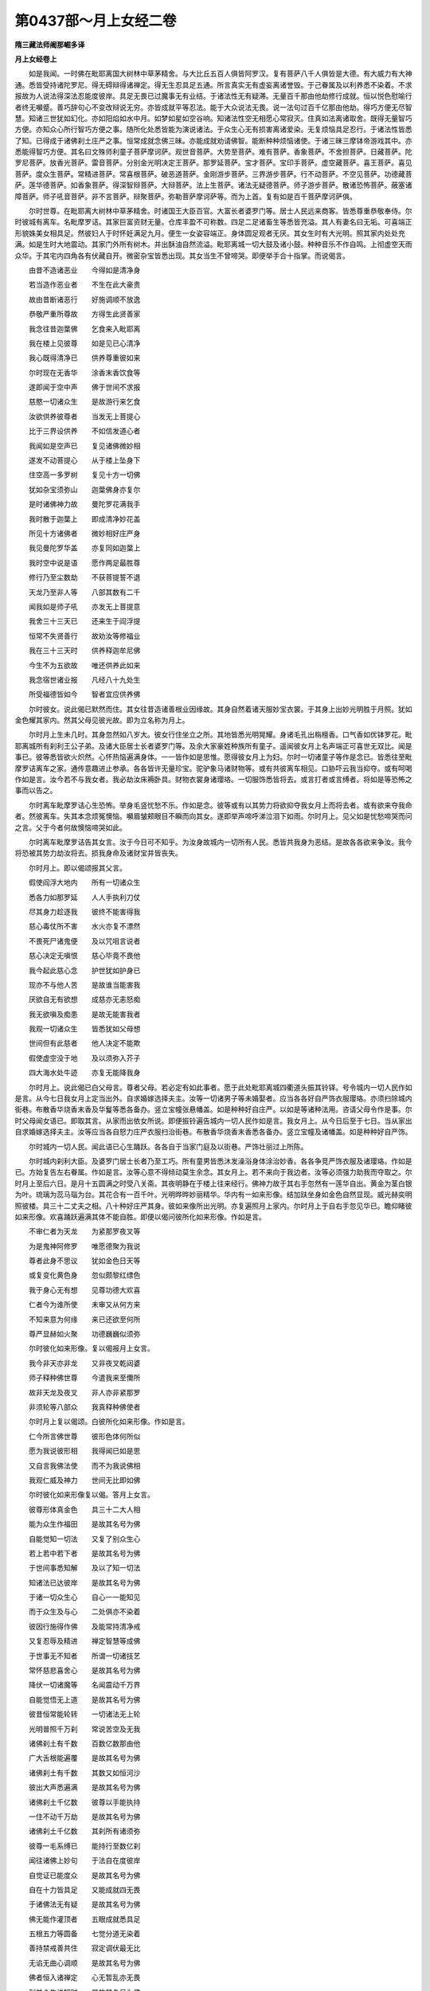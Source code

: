 第0437部～月上女经二卷
==========================

**隋三藏法师阇那崛多译**

**月上女经卷上**


　　如是我闻。一时佛在毗耶离国大树林中草茅精舍。与大比丘五百人俱皆阿罗汉。复有菩萨八千人俱皆是大德。有大威力有大神通。悉皆受持诸陀罗尼。得无碍辩得诸禅定。得无生忍具足五通。所言真实无有虚妄离诸誉毁。于己眷属及以利养悉不染着。不求报故为人说法得深法忍能度彼岸。具足无畏已过魔事无有业结。于诸法性无有疑滞。无量百千那由他劫修行成就。恒以悦色慰喻行者终无嚬蹙。善巧辞句心不变改辩说无穷。亦皆成就平等忍法。能于大众说法无畏。说一法句过百千亿那由他劫。得巧方便无尽智慧。知诸三世犹如幻化。亦如阳焰如水中月。如梦如星如空谷响。知诸法性空无相愿心常寂灭。住真如法离诸取舍。既得无量智巧方便。亦知众心所行智巧方便之事。随所化处悉皆能为演说诸法。于众生心无有损害离诸爱染。无复烦恼具足忍行。于诸法性皆悉了知。已得成于诸佛刹土庄严之事。恒常成就念佛三昧。亦能成就劝请佛智。能断种种烦恼诸使。于诸三昧三摩钵帝游戏其中。亦悉能得智巧方便。其名曰文殊师利童子菩萨摩诃萨。观世音菩萨。大势至菩萨。难有菩萨。香象菩萨。不舍担菩萨。日藏菩萨。陀罗尼菩萨。放香光菩萨。雷音菩萨。分别金光明决定王菩萨。那罗延菩萨。宝才菩萨。宝印手菩萨。虚空藏菩萨。喜王菩萨。喜见菩萨。度众生菩萨。常精进菩萨。常喜根菩萨。破恶道菩萨。金刚游步菩萨。三界游步菩萨。行不动菩萨。不空见菩萨。功德藏菩萨。莲华德菩萨。如香象菩萨。得深智辩菩萨。大辩菩萨。法上生菩萨。诸法无疑德菩萨。师子游步菩萨。散诸恐怖菩萨。蔽塞诸障菩萨。师子吼音菩萨。非不言菩萨。辩聚菩萨。弥勒菩萨摩诃萨等。而为上首。复有如是百千菩萨摩诃萨俱。

　　尔时世尊。在毗耶离大树林中草茅精舍。时诸国王大臣百官。大富长者婆罗门等。居士人民远来商客。皆悉尊重恭敬奉侍。尔时彼城有离车。名毗摩罗诘。其家巨富资财无量。仓库丰盈不可称数。四足二足诸畜生等悉皆充溢。其人有妻名曰无垢。可喜端正形貌姝美女相具足。然彼妇人于时怀妊满足九月。便生一女姿容端正。身体圆足观者无厌。其女生时有大光明。照其家内处处充满。如是生时大地震动。其家门外所有树木。并出酥油自然流溢。毗耶离城一切大鼓及诸小鼓。种种音乐不作自鸣。上彻虚空天雨众华。于其宅内四角各有伏藏自开。微密杂宝皆悉出现。其女当生不曾啼哭。即便举手合十指掌。而说偈言。

　　由昔不造诸恶业　　今得如是清净身

　　若当造作恶业者　　不生在此大豪贵

　　故由昔断诸恶行　　好施调顺不放逸

　　恭敬严重所尊故　　方得生此贤善家

　　我念往昔迦葉佛　　乞食来入毗耶离

　　我在楼上见彼尊　　如是见已心清净

　　我心既得清净已　　供养尊重彼如来

　　尔时现在无香华　　涂香末香饮食等

　　遂即闻于空中声　　佛于世间不求报

　　慈愍一切诸众生　　是故游行来乞食

　　汝欲供养彼尊者　　当发无上菩提心

　　比于三界设供养　　不如信发道心者

　　我闻如是空声已　　复见诸佛微妙相

　　遂发不动菩提心　　从于楼上坠身下

　　住空高一多罗树　　复见十方一切佛

　　犹如杂宝须弥山　　迦葉佛身亦复尔

　　是时诸佛神力故　　曼陀罗花满我手

　　我时散于迦葉上　　即成清净妙花盖

　　所见十方诸佛者　　微妙相好庄严身

　　我见曼陀罗华盖　　亦复同如迦葉上

　　我时空中说是语　　愿作两足最胜尊

　　修行乃至尘数劫　　不获菩提誓不退

　　天龙乃至非人等　　八部其数有二千

　　闻我如是师子吼　　亦发无上菩提意

　　我舍三十三天已　　还来生于阎浮提

　　恒常不失贤善行　　故劝汝等修福业

　　我在三十三天时　　供养释迦牟尼佛

　　今生不为五欲故　　唯还供养此如来

　　我念宿世诸业报　　凡经八十九处生

　　所受福德皆如今　　智者宜应供养佛

　　尔时彼女。说此偈已默然而住。其女往昔造诸善根业因缘故。其身自然着诸天服妙宝衣裳。于其身上出妙光明胜于月照。犹如金色耀其家内。然其父母见彼光故。即为立名称为月上。

　　尔时月上生未几时。其身忽然如八岁大。彼女行住坐立之所。其地皆悉光明晃耀。身诸毛孔出栴檀香。口气香如优钵罗花。毗耶离城所有刹利王公子弟。及诸大臣居士长者婆罗门等。及余大家豪姓种族所有童子。遥闻彼女月上名声端正可喜世无双比。闻是事已。彼等悉皆欲火炽然。心怀热恼遍满身体。一一皆作如是思惟。愿得彼女月上为妇。尔时一切诸童子等作是念已。皆悉往至毗摩罗诘离车之家。通传意趣进止参承。各各皆许无量珍宝。驼驴象马诸财物等。或有共彼离车相见。口胁吓云我当抑夺。或有呵喝作如是言。汝今若不与我女者。我必劫汝床褥卧具。财物衣裳身诸璎珞。一切服饰悉皆将去。或言打者或言缚者。将如是等恐怖之事而以告之。

　　尔时离车毗摩罗诘心生恐怖。举身毛竖忧愁不乐。作如是念。彼等或有以其势力将欲抑夺我女月上而将去者。或有欲来夺我命者。然彼离车。失其本念烦冤懊恼。嚬眉皱颊眼目不瞬而向其女。遂即举声啼呼涕泣泪下如雨。尔时月上。见父如是忧愁啼哭而问之言。父于今者何故懊恼啼哭如此。

　　尔时离车毗摩罗诘告其女言。汝于今日可不知乎。为汝身故城内一切所有人民。悉皆共我身为恶结。是故各各欲来争汝。我今将恐被其势力劫汝将去。损我身命及诸财宝并皆丧失。

　　尔时月上。即以偈颂报其父言。

　　假使阎浮大地内　　所有一切诸众生

　　悉各力如那罗延　　人人手执利刀仗

　　尽其身力趁逐我　　彼终不能害得我

　　慈心毒仗所不害　　水火亦复不漂然

　　不畏死尸诸鬼便　　及以咒咀言说者

　　慈心决定无嗔恨　　慈心毕竟不畏他

　　我今起此慈心念　　护世犹如护身已

　　现亦不与他人苦　　是故谁当能害我

　　厌欲自无有欲想　　成慈亦无恚怒痴

　　我无欲嗔及痴患　　是故无能害我者

　　我观一切诸众生　　皆悉犹如父母想

　　世间但有此慈者　　他人决定不能欺

　　假使虚空没于地　　及以须弥入芥子

　　四大海水处牛迹　　亦复无能降我身

　　尔时月上。说此偈已白父母言。尊者父母。若必定有如此事者。愿于此处毗耶离城四衢道头振其铃铎。号令城内一切人民作如是言。从今七日我女月上定当出外。自求婚嫁选择夫主。汝等一切诸男子等未婚娶者。应当各各好自严饰衣服璎珞。亦须扫除城内街巷。布散香华烧香末香及华鬘等悉各备办。竖立宝幢张悬幡盖。如是种种好自庄严。以如是等诸种法用。咨请父母令作是事。尔时父母闻女语已。即取其言。从家而出依女所说。即便振铃遍告城内一切人民作如是言。我女月上。从今日后至于七日。当从家出自求婚嫁选择夫主。汝等应当各自怒力庄严衣服扫治街巷。布散香华烧香末香悉各备办。竖立宝幢及诸幡盖。如是种种好自严饰。

　　尔时城内一切人民。闻此语已心生踊跃。各各自于当家门庭及以街巷。严饰壮丽过上所陈。

　　尔时城内刹利大臣。及婆罗门居士长者乃至工巧。所有童男皆悉沐发澡浴身体涂治妙香。各各争竞严饰衣服及诸璎珞。作如是已。方始复告左右眷属。作如是言。汝等心意不得倾动莫生余念。其女月上。若不来向于我边者。汝等必须强力助我而夺取之。尔时月上至后六日。是月十五圆满之时受八关斋。其夜明静在于楼上往来经行。佛神力故于其右手忽然有一莲华自出。黄金为茎白银为叶。琉璃为蕊马瑙为台。其花合有一百千叶。光明晔晔妙丽精华。华内有一如来形像。结加趺坐身如金色自然显现。威光赫奕明照彼楼。具三十二丈夫之相。八十种好庄严其身。彼如来像所出光明。亦复遍照月上家内。尔时月上于自右手忽见华已。瞻仰睹彼如来形像。欢喜踊跃遍满其体不能自胜。即便以偈问彼所化如来形像。作如是言。

　　不审仁者为天龙　　为紧那罗夜叉等

　　为是鬼神阿修罗　　唯愿德聚为我说

　　尊者此身不思议　　犹如金色日天等

　　或复变化黄色身　　忽似颇黎红缥色

　　我于身心无有想　　见尊功德大欢喜

　　仁者今为谁所使　　未审又从何方来

　　不知来意为何缘　　来已还欲至何所

　　尊严显赫如火聚　　功德巍巍似须弥

　　尔时彼化如来形像。复以偈报月上女言。

　　我今非天亦非龙　　又非夜叉乾闼婆

　　师子释种佛世尊　　今遣我来至儞所

　　故非天龙及夜叉　　非人亦非紧那罗

　　非须轮等八部众　　我真释种佛使者

　　尔时月上复以偈颂。白彼所化如来形像。作如是言。

　　仁今所言佛世尊　　彼形色体何所似

　　愿为我说彼形相　　我得闻已如是思

　　又自言我佛法使　　而不为我说佛相

　　我观仁威及神力　　世间无比即如佛

　　尔时彼化如来形像复以偈。答月上女言。

　　彼尊形体真金色　　具三十二大人相

　　能为众生作福田　　是故其名号为佛

　　自能觉知一切法　　又复了别众生心

　　若上若中若下者　　是故其名号为佛

　　于世间事悉知解　　及以了知一切法

　　知诸法已达彼岸　　是故其名号为佛

　　于诸一切众生心　　自心一一能知见

　　而于众生及与心　　二处俱亦不染着

　　彼因行施得作佛　　及能常持清净戒

　　又复忍辱及精进　　禅定智慧等成佛

　　于世事无不知者　　所谓一切诸技艺

　　常怀慈悲喜舍心　　是故其名号为佛

　　降伏一切诸魔等　　名闻震动千万界

　　自能觉悟无上道　　是故其名号为佛

　　彼昔恒常能轮转　　一切诸法无上轮

　　光明普照千万刹　　常说苦空及无我

　　诸佛刹土有千数　　百数亿数那由他

　　广大舌根能遍覆　　是故其名号为佛

　　诸佛刹土有千数　　其数又如恒河沙

　　彼出大声悉遍满　　是故其名号为佛

　　诸佛刹土千亿数　　彼尊以手能执持

　　一住不动千万劫　　是故其名号为佛

　　诸佛刹土千亿数　　其刹所有诸须弥

　　彼尊一毛系缚已　　能持行至数亿刹

　　闻往诸佛上妙句　　于法自在度彼岸

　　自觉证已能度众　　是故其名号为佛

　　自在十力皆具足　　又能成就四无畏

　　于诸佛法无有疑　　是故其名号为佛

　　佛无能作灌顶者　　五眼成就悉具足

　　五根五力等圆备　　七觉分道无染着

　　善持禁戒善共住　　寂定调伏最无比

　　无谄无曲心调顺　　是故其名号为佛

　　佛者恒入诸禅定　　心无暂乱亦无畏

　　利益众生说知时　　是故其名号为佛

　　一切功德悉具足　　为诸众生等供养

　　具一切智见诸法　　是故其名号为佛

　　我若经由一劫说　　或经百数千万劫

　　何故其名号佛者　　说不可尽故名佛

　　尔时月上。闻此偈已欢喜踊跃遍满其体不能自胜。心生渴仰欲见如来。复以偈颂白彼化像。作如是言。

　　尊者如是说功德　　我今欲见可得不

　　智者若闻如此法　　决应不乐在家住

　　我今若不见佛者　　必定不饮不食啖

　　亦复不乐着睡眠　　及以不坐本床铺

　　我见尊者已欢喜　　复闻彼德获净意

　　若对见彼佛体相　　当更发大欢喜心

　　佛大丈夫世难闻　　经由劫数百千亿

　　我已闻斯漏尽名　　彼尊今在何方所

　　所化如来即报言　　法王今在大林内

　　其有徒众数百千　　清净离垢悉勇猛

　　一一能负三千界　　手擎经劫不疲劳

　　得定智慧辞无碍　　具获多闻如大海

　　神通能至数亿刹　　一顷遍礼彼诸佛

　　供养千万诸佛已　　于一时顷还复来

　　无有我想及佛想　　无有刹想及法想

　　一切诸想悉无染　　于诸众生作利益

　　汝若欲见彼世尊　　及大菩萨声闻众

　　听于微妙诸佛法　　速往彼大导师边

　　尔时月上。执彼莲华及以化佛。从楼阁上下来。往至父母之边。到已说偈白其父母。作如是言。

　　父母观我所执华　　微妙茎秆金刚色

　　又观无上华中者　　诸相庄严如山王

　　如是微妙最胜尊　　何人当可不供养

　　我今见于遍家内　　金色光曜母应知

　　其身不可遍度量　　须臾变成种种色

　　赤白黄紫及颇黎　　我等今须设供养

　　大圣瞿昙在大林　　速执华香及末香

　　父母同往设供养　　应获无量诸功德

　　父母闻已唱善哉　　月上此言大利益

　　遂办种种诸香等　　宝幢幡盖及花鬘

　　月上父母及亲眷　　悉着微妙上衣服

　　无价珍宝及音声　　种种庄严悉充备

　　既严备已从家出　　欲往大林世尊边

　　尔时月上所期之日。六日已过至第七日。时有无量千数大众。集会俱来看彼月上。于时众内或有诸人以欲恼心而来会者。或有因看毗耶离城。观其城上所有庄严。却敌楼橹雀堕寮窗勾栏藻棁诸雕饰事。而来会者。时有无量男夫妇女。因涉彼城而看月上。尔时月上仍执彼华。其女父母及其眷属。赍诸花鬘涂香末香种种烧香上妙衣服。宝幢幡盖种种音声。左右侍从周匝围绕。从家而出在于街巷。

　　尔时月上诸眷属等出至街巷。如是行时无量无边千数人众。见彼月上在于街巷进止行时。即诣其所而口悉各唱如是言。此是我妻此是我妻。尔时毗耶离大城之内。或有诸人一时走来。出声大叫向月上女。是时彼女见其大众速疾来故。遂即飞腾在于虚空高一多罗。仍执彼华在空而住。以偈白彼诸大众言。

　　汝等观我此妙身　　犹如真金带火色

　　非因昔发欲心故　　能得如是微妙身

　　弃舍淫欲如火坑　　及诸世事不染着

　　能行苦行调六根　　及行清净诸梵行

　　见他妻妾不贪欲　　皆生姊妹及母想

　　如是当生可喜身　　众人乐见无厌足

　　我身毛孔出妙香　　汝岂不闻满此城

　　此非欲心所熏得　　皆由布施调伏果

　　我今本无淫欲心　　汝于无欲莫生欲

　　今此尊像证明我　　如我实语无有虚

　　汝等昔或作我父　　我或于汝昔为母

　　互作父母及兄弟　　云何于此生欲心

　　我或往昔杀汝等　　汝等或复杀我来

　　各作怨仇互相杀　　云何于此生欲想

　　非因有欲得端正　　有欲定当生不善

　　有欲心者无解脱　　是故今须舍欲心

　　若堕地狱及饿鬼　　及以畜生种类中

　　鸠槃夜叉阿修罗　　卑舍遮等皆因欲

　　眼瞎无舌跛与聋　　身体形容悉丑陋

　　一切种种诸过恶　　皆由往业多欲心

　　若于来世作轮王　　帝释三十三天主

　　大梵自在诸天等　　皆由广行净梵行

　　生盲喑哑失本性　　猪狗马驴及骆驼

　　象牛虎蝇蚊虻等　　皆由多欲获此报

　　生大地主喜乐家　　豪富长者及居士

　　如此皆因行梵行　　现得欢喜常受乐

　　负重煮炙烟熏鼻　　枷锁杻械挝辱身

　　斩截刖劓及挑眼　　为人仆使皆因欲

　　欲作缘觉及罗汉　　众相庄严诸佛身

　　自觉觉他广利益　　皆由舍离有欲想

　　行欲非唯一种患　　多诸过恶无利益

　　速望解脱诸欲者　　共我往诣如来边

　　更无归依能拔罪　　唯有诸佛天人尊

　　汝等速往彼尊边　　无量劫数佛难睹

　　尔时月上说此偈句语诸人已。是时大地皆悉震动。于虚空内而有无量诸天子等。扬声大叫舞弄身衣。咏歌啸调无量无数。雨诸天华百数千数。作诸音乐不可具宣。

　　尔时大众见闻是已。遂生厌离诸欲等想。生希有想未曾有想。当于尔时。举身毛竖更无欲恼。无嗔无恚无贪无痴。无怒无妒无嫉无诤。无复烦恼无有诸使。皆以欢悦润泽其身。各各互生父母兄弟姊妹诸亲尊长等想。既舍一切诸烦恼讫。各各头面礼月上女。

　　尔时大众所执香华末香涂香。华鬘衣服诸璎珞等。悉将散掷向于月上。既散掷已。佛神力故。其物在彼化如来上成一伞盖。广半由旬。

　　尔时月上还从空下去地四指。足步虚空经行来往。须臾即出毗耶离城。欲向释迦如来之所。尔时月上安足之处地皆震动。而彼大众其数八万四千人俱。随从月上次第而去。

　　尔时长老舍利弗共五百比丘。于晨朝时整衣持钵。为乞食故便来向于毗耶离城。时彼声闻诸徒众等。遥见月上与其大众前后围绕相向而来。时舍利弗。遂白长老摩诃迦葉。作如是言。长老迦葉。彼所来者是月上女欲向佛边。我等且可逆问彼女。随意义趣验试其女得忍已不。

　　尔时长老舍利弗等五百比丘。前行既至月上女边。到已告言。汝于今者欲何所去。其月上女即报长老舍利弗言。尊舍利弗。今既问我作如是言。汝今欲向何所去者。我今亦如舍利弗去如是去耳。

　　尔时舍利弗复报月上作如是言。我今欲入毗耶离城。汝于今者乃从彼出。云何报言。我今亦如舍利弗去作如是去。

　　尔时月上复报长老舍利弗言。然舍利弗举足下足凡依何处。舍利弗言。我今举足及以下足并依虚空。其女复报舍利弗言。我亦如是举足安足悉依虚空。而虚空界不作分别。是故我言。亦如尊者舍利弗去如是去耳。尊舍利弗此事且然。今舍利弗行何行也。舍利弗言。我向涅槃如是行也。其女复白舍利弗言。尊舍利弗。一切诸法岂不向于涅槃行也。我于今者亦向彼行。

　　尔时长老舍利弗复问月上作如是言。若一切法向涅槃者。汝今云何而不灭度。其女报言。尊舍利弗。若向涅槃即不灭度。何以故。其涅槃行不生灭故。涅槃行者不可得见。体无分别无可灭者。以是义故。行涅槃者即是涅槃。尔时舍利弗复问月上作如是言。汝于今者行何乘也。为行声闻乘为行辟支佛乘。为行大乘。尔时月上报舍利弗作如是言。尊舍利弗。今既问我行何乘者。我今还问尊舍利弗。唯愿如是随意答我。如舍利弗所证法者。为行声闻乘。为行辟支佛乘。为行大乘。

　　尔时舍利弗复报彼女作如是言。非也月上。所以者何。然彼法者。无可分别亦无言说。非别非一亦非众多。

　　尔时月上报彼尊者舍利弗言。是故不应分别诸法。一相异相无别异相。于诸相中无有可住。故涅槃者实无可灭。

　　尔时长老舍利弗复告月上作如是言。希有希有。汝今乃能如此辩才无有滞碍。是故汝昔曾更奉侍几许佛来。尔时月上报舍利弗作如是言。尊舍利弗。今问于我汝昔曾更奉侍几许诸佛来者。犹如实际与法界也。

　　时舍利弗复问女言。所言实际及与法界有几许也。女复答言。如无明有及以爱等无有异也。

　　时舍利弗复问女言。无明有爱复有几许。其女报言。如众生界无有异也。时舍利弗复问女言。众生界者复有几许。其女报言。如彼过去未来现在诸佛境界。舍利弗言。若如此者汝说何事是何解释。其女报言。依尊者问我还依答。

　　时舍利弗复问女言。我问何义。其女答言。问文字也。舍利弗言。彼文字灭无有足迹。其女答言。尊舍利弗。如是灭相一切法中。如有问者如有答者。二俱灭相不可得也。

**月上女经卷下**


　　尔时长老舍利弗复问月上作如是言。汝于今者在菩萨地有是忍相。汝当不久得成阿耨多罗三藐三菩提。尔时月上作如是言。尊舍利弗。夫菩提者无有言说。但以假名文字说耳。所言成者亦假名说。若久若近俱是名字。尊者。云何作如是言。汝当不久得成阿耨多罗三藐三菩提也。尊舍利弗。夫阿耨多罗三藐三菩提者。彼无生处亦不可说。无有体性其间亦复无可成者。何以故。菩提之体无有二相。是故菩提无二离一。

　　尔时舍利弗告月上女作如是言。汝今但当先向佛所。我等须臾为听法故。不久当还向于彼处而来听法。

　　尔时月上复白长老舍利弗言。尊舍利弗。如来不为听法者说。亦复不为乐法者说。舍利弗言。如来若尔为谁说法。彼女答言。尊舍利弗。若有所闻不生着想无欣乐相。如来乃为如是说法。

　　尔时舍利弗复语月上作如是言。若有众生诣佛听法。为闻法故。如来尔时岂不为彼而说法也。

　　尔时月上复答彼言。若有众生作如是想。此是如来为我说法。如是众生住于我想。若有真洞入法性者则无是念。终不云佛为我等故说如是法。尔时尊者摩诃迦葉告于长老舍利弗言。尊舍利弗。此女今既诣向佛边。今日必当有大法义。我等亦可回还而去。今日宁可不食为善。莫使我等身在于外而不得闻如是法义。是故彼等诸声闻众遂即回还。随逐月上向于佛所。

　　尔时月上。渐行至彼大林之内草茅精舍。诣于佛所顶礼佛足右绕三匝。所持香华末香涂香。衣服资财宝幢幡盖。所奉佛者以散佛上。散已复散。彼时大众所持香华华鬘涂香及以末香。亦散佛上。散已复散。所散诸华于佛顶上成一华盖。纵广遍覆满十由旬。

　　尔时童子文殊师利告月上女作如是言。汝于往昔从何舍身而来生此。当舍此身复生何处。其女答言。文殊师利于意云何。我今所执如来形像坐莲华者。从何舍身而来生此。今舍此身当生何处。文殊师利复言月上。此是化耳。夫言化者无处舍身后亦无生。其女报言。如是如是。文殊师利。一切诸法本体是化。我于彼法不见舍时不见生时。

　　尔时不空见菩萨告月上女作如是言。如是月上。既不可以女身成佛。汝今何故不转女身。其女答言。善男子。夫空体者无回无转。一切诸法亦复如是。云何令我而转女身。尔时持地菩萨复告月上作如是言。汝颇曾见如来已不。其女答言。善男子。我见如来如我手中所执化佛。如是如来等无有异。尔时辩聚菩萨复告月上作如是言。汝今能辩法义已不。时女答言。善男子。法界之体不可言说。亦不可以文字算数之所摄受。

　　尔时无碍辩菩萨复告月上作如是言。汝于过去诸如来所。闻何等法。其女答言。善男子。今可仰观如上虚空。如来说法与此虚空等无有异。其所听者亦复如是。善男子。而彼法相等如虚空无异无别。

　　尔时虚空藏菩萨告彼女言。汝于往昔所施诸佛。云何奉施云何回向。其女报言。善男子。如我于此所化佛像施彼佛僧。所获功德其事云何。时虚空藏菩萨报月上言。此佛是化。若于彼施无功德相。其女答言。善男子。我亦如是往于昔日诸如来前。所行布施及以回向。亦作是相亦作如是回向。尔时不损他心菩萨。复作是言。汝今云何能于一切诸众生等。得以慈心而普遍也其女答言。善男子。如彼众生等无有异。菩萨复言。彼诸众生其事云何。女复答言。众生之事。非是过去亦非未来亦非现在。而彼慈心亦复如是。非是过去非是未来非是现在之所摄也。亦复不可以言说也。善男子。而彼慈心其事如是。

　　尔时喜王菩萨复问彼女作如是言。汝于今者得法眼不。其女答言。善男子。我今肉眼犹尚不得况得法眼。

　　尔时坚意菩萨复告彼女作如是言。汝行菩提经今几时。其女答言。善男子。如彼阳焰经今几时。我发菩提亦复如是。

　　尔时弥勒菩萨告彼女言。汝于何时当得成就阿耨多罗三藐三菩提。其女答言。亦如弥勒菩萨。何时得超凡夫行地。

　　尔时长老舍利弗复白佛言。世尊。希有此女如是辩才。云何乃能与如是等铠甲大龙共相问答。卓立不坐复不屈身礼诸菩萨。

　　尔时月上白舍利弗作如是言。尊舍利弗。譬如小火体能烧故。所有诸物悉皆能烧。如是如是。尊舍利弗。诸菩萨等与于诸佛亦无有异。于诸行中欲烧一切诸烦恼时。所有烦恼或自或他莫不能烧。

　　尔时舍利弗复问女言汝当成就阿耨多罗三藐三菩提时。而彼佛刹当如之何。其女答言。尊舍利弗。我于当来佛刹之中。无有如是小行小智名字狭劣。犹如今日舍利弗者。我必当取如是佛刹。

　　尔时舍利弗复言月上。汝既说言一切法界与如来体等无有异。今者所见云何胜负。月上女言。尊舍利弗。譬如大海与于牛迹。然彼二水等无有异。而彼牛迹不受无量无边众生如大海者。如是如是。尊舍利弗。诸佛声闻虽同法界。而诸声闻不能为于无量无边诸众生辈。作大利益如诸佛者。又舍利弗。譬如芥子内有虚空。十方世界亦有虚空。彼二虚空虽无有异。然芥子空不能容受聚落城邑。不能建立须弥巨海。似如十方世界空者。如是如是。尊舍利弗。虽于一空无想无愿。而有诸佛与声闻同。然彼声闻不能与彼无量无边诸众生辈作大利益。如似诸佛多陀阿伽度阿罗诃三藐三佛陀者。

　　尔时长老舍利弗言。如是月上。佛与声闻所得解脱岂不等也。月上答言。尊舍利弗。勿作是说乃言诸佛与彼声闻解脱同等。

　　时舍利弗复问女言。如是之事其相云何。女复答言。尊舍利弗。我于今者欲有所问。如尊者意为我说之。尊者证得心解脱时。颇能令此三千大千如是世界平如掌不。颇有树木及以诸山悉各倾低向汝已不。颇或能有除灭一切诸恶已不。颇有悉除一切众生烦恼已不。颇有能得一切诸天顶礼已不。颇有魔众聚集遍满三十由旬而来已不。颇有一念起智慧心得解脱已不。颇复能降一切诸魔眷属已不。

　　时舍利弗。答月上女作如是言。我于如是一切诸事悉无有一。其女复言。尊舍利弗。菩萨在于菩提道场。能有如是胜妙诸事。复有无量无边胜事。尊舍利弗。声闻解脱诸佛解脱。乃有如是胜负优劣差别之事。尊者云何作如是念。谓佛如来与于声闻解脱等也。

　　尔时世尊。赞月上女作如是言。善哉善哉月上。汝今乃能如是无碍辩说。尔时所化如来形像在月上女右手之中。即从华起。至世尊所围绕世尊。满三匝已从脐而入。佛神力故大地震动。

　　尔时世尊一一毛孔出一莲华。色如真金。白银为叶。功德藏宝以为莲台。彼诸华内自然各各复出一佛结跏趺坐。彼诸如来所化形像众相庄严。遍至十方诸佛刹土。自然显现为彼说法。彼诸佛刹所说法句。以佛神力声还闻此如来刹土。

　　尔时月上。见如是等妙胜神通。欢喜踊跃遍满其体不能自胜。其女右手所执莲华。遂捉投掷如来身上。其华到已在于佛顶成一花帐。其帐方整下有四柱。纵广正等如依绳墨。帐中自然化出一座。众宝庄严无量天衣以覆座上。其座尔时忽复有一化佛形像如释迦者。坐彼座上结加趺坐分明显著。而月上女。掷彼华时作是愿言。世尊。愿我藉此善根因缘力故。于未来世若诸众生住我相者。为说其法令除我相。

　　尔时彼女以佛神力。忽然复有第二莲华现其右手。彼女于是复以其华掷向如来。其华至已在如来上为第二帐。众宝庄严如上所说。于时彼女复言。世尊。愿我藉此善根因缘。于未来世若有众生住我见者。为说其法得除我见。

　　尔时彼女以佛神力。忽然复有第三莲华现其右手。其女尔时复以此华掷向如来。于即化成第三华帐。众宝庄严如上所说。是时彼女复言。世尊。愿我藉此善根因缘。于未来世若有众生住于一切分别相者。我为说法除其分别。及除贪欲嗔恚痴等。

　　尔时彼女忽然复有第四莲华现其右手。其女亦复以彼莲华投掷如来至于佛顶。寻复化成第四华帐。其所庄严如上所说。复言。世尊。愿我藉此善根因缘。于未来世若有众生住四颠倒。我为说法令除四倒。

　　尔时彼女复以如来神通力故。忽然复有第五莲华现其右手。其女尔时复以其华向如来掷。其华至已在于佛顶。亦即成其第五华帐。其帐庄严亦如上说。其女于时复言。世尊。愿我藉此善根因缘。于当来世若有众生五盖覆者。为说其法令除五盖。

　　尔时彼女以佛神力。忽然复有第六莲华现其右手。其女亦复持彼莲华掷向如来。其华至已在于佛顶。亦复化成第六华帐。其所庄严如上所说。是时彼女复言。世尊。愿我藉此善根因缘。未来世中若有众生着六入者。我为说法令离彼着。

　　尔时彼女以佛神力。于其右手忽然复有第七莲华自然显现。其女尔时复以彼华掷向如来。至佛顶已即复变成第七华帐。形状大小如上所说。其女尔时复言。世尊。愿我藉此善根因缘。于当来世若有众生住着七识。我为说法令其除断。

　　尔时彼女以佛神力。忽然复有第八莲华现其右手。其女复持向佛而掷。其华至已次第成其第八华帐。形状纵广亦如上说。其女于是复言。世尊。愿我来世藉此善因。若有众生着八颠倒。为说其法令悉除灭。

　　尔时彼女以佛神力。忽然复有第九莲华现其右手。其女复将遥掷佛顶。其华至已次第复成第九华帐。其帐纵广如上所说。其女于是复言。世尊。愿我藉此善根因缘。于当来世若有众生住九使者。我为说法令除九使。

　　尔时彼女以佛神力。忽然复有第十莲华现其右手。其女于是复以彼华掷如来顶。其华至已次第复成第十华帐。庄严纵广如上所说。其女尔时复言。世尊。愿我藉此善根因缘。于当来世具足十力。如今世尊放大光明照十方刹等无有异。

　　尔时彼等所化华帐高至梵宫。是以地居乃至大梵诸天子等。因彼华帐复与无量千万天众同来集会。

　　尔时世尊便有微笑。然诸佛等有如是法。微笑之时从其口出种种色光。其光所谓青黄赤白颇梨等色。及以金银如是等色。而彼光照至于无量无边佛土。普至梵天覆翳日月。光明威力胜盛无比。晃耀显赫还入佛顶。尔时众中长老阿难。从坐而起整理衣服偏袒右臂右膝着地合十指掌。以偈问佛微笑放光因缘之事。

　　一切诸智非无眼　　于一切法无有疑

　　普照世间光平等　　及以微笑有何缘

　　往昔劫数尊行施　　清净戒行如宝珠

　　住忍不动如须弥　　尊今光笑有何缘

　　常修精进及禅定　　得免诸有生死等

　　意行深远犹如海　　微笑放光有何缘

　　常行慈悲无休息　　及以喜舍亦复尔

　　迷失路者能济拔　　尊笑放光有何缘

　　尊一毛孔出光明　　遍至十方无量刹

　　忽然覆蔽日月光　　夺彼威力作他眼

　　所出音声妙清净　　具六十种世独尊

　　所有闻者无厌足　　复能除灭诸烦恼

　　于十方刹无量众　　一切心有所行者

　　世尊知已决疑网　　尊笑放光有何缘

　　谁今决定发道意　　谁今乘佛广大乘

　　谁今如是满心愿　　世尊微笑而放光

　　谁今降伏四种魔　　谓烦恼魔及死魔

　　阴魔及以天魔等　　微笑放光有何缘

　　世尊今谁证大利　　谁作法丰人师子

　　名闻谁至十方刹　　如是微笑及放光

　　一切智者灭不善　　诸慈行中最胜慈

　　于诸分别皆已断　　微笑放光有何缘

　　何谁今得广大利　　谁复今得满愿心

　　和合十力今是谁　　如是放光及微笑

　　千万诸天在虚空　　夜叉金翅摩呼罗

　　及诸天女合掌礼　　瞻仰世尊欢喜心

　　聚集无量诸菩萨　　十方刹土悉瞻仰

　　深智如海欲听法　　净意光笑有何缘

　　尔时世尊即以偈句。报阿难言。

　　阿难汝观此童女　　合十指掌在我前

　　彼见诸佛妙神通　　即发无上菩提意

　　过去曾见三百佛　　生生世世所见者

　　恒生恭敬而尊重　　常愿云何证菩提

　　愿不生于恶道里　　唯愿生天及人中

　　生处不忘菩提心　　命终已后知宿命

　　昔见如来名迦葉　　在于楼上坠下身

　　供养彼尊迦葉故　　现得无生及顺忍

　　复有佛号钩娄村　　奉施一具妙衣服

　　是故现得金色体　　清净显赫如月天

　　有佛迦尼迦牟尼　　香华涂末供养彼

　　以是口出妙香气　　犹如栴檀优钵罗

　　佛名尸弃两足尊　　瞻仰彼尊满七日

　　是故两目青莲色　　诸类看者不知厌

　　厌离诸欲五百世　　常行清净诸梵行

　　若人起欲来观者　　乃得清净无欲心

　　是故三十三天生　　从彼来生离车种

　　一切生处知宿缘　　巧说诸偈微妙句

　　教化父母及诸亲　　利益无量众生等

　　为欲教化发菩提　　故生豪贵大离车

　　童女男夫妇人等　　教化令入佛乘中

　　二万三千诸人类　　成熟无量菩提道

　　其女转此女人身　　不久出家在我法

　　广行清净大梵行　　此处命终还生天

　　从天命终复生此　　于后恶世护我法

　　与此众类作利益　　舍命还生兜率陀

　　当来弥勒下生时　　儴佉轮王家作子

　　其于彼众多才艺　　可喜端正备诸德

　　供养彼尊三月日　　及诸左右众围绕

　　于彼佛边得出家　　六千三百众随逐

　　受持彼佛正法已　　然后往生安乐土

　　既得往见阿弥陀　　礼拜尊重而供养

　　当于贤劫诸佛刹　　十方所有诸世界

　　及以恒河沙如来　　悉为彼众作利益

　　精进智慧禅定力　　供养如是诸世尊

　　劫数诸佛供养已　　教化无量千万众

　　于后八万俱致劫　　当得作佛名月上

　　彼尊名号月上者　　眉间白毫出妙光

　　其光金色甚耀丽　　显赫遍照彼佛刹

　　日月火光及摩尼　　星宿诸光悉不现

　　昼夜岁月及四时　　皆由彼光更无别

　　彼刹当无辟支佛　　声闻罗汉亦无名

　　清净勇猛菩萨众　　彼尊唯当有如是

　　彼众身并黄金色　　百种诸相具庄严

　　悉名为人妙可喜　　彼刹无欲胎生者

　　莲华台中自化生　　生已即有大威德

　　于算数中不可量　　无量神通至诸刹

　　无生忍法无障碍　　彼刹无魔及外道

　　亦无破戒恶朋友　　受净报如兜率陀

　　若有彼刹所生者　　诸受果报悉平等

　　金银真珠微妙网　　广大遍覆彼世间

　　彼大世尊寿命长　　住世七十三千劫

　　寿尽涅槃灭度后　　正法住世满一劫

　　彼尊在世及灭度　　法教一住无有殊

　　我若一劫赞叹彼　　世尊刹土诸功德

　　今日所说诸譬喻　　如海取于一渧水

　　尔时月上。从佛对闻与已授记。闻已欢喜踊跃无量飞腾虚空。去地高至七多罗树。既住于彼七多罗已。其女于即转彼女身变为男子。即时大地皆悉震动。出大音声雨天华雨。出大光明遍照世界。尔时月上菩萨。即住彼空以偈叹佛。作如是言。

　　假动须弥空倒地　　修罗住处皆悉灭

　　大海枯涸月天坠　　如来终不出妄言

　　假使十方众同心　　或火成水水成火

　　无量功德最大尊　　利益众生无异说

　　大地虚空成混沌　　百刹同入芥子中

　　罗网可用缚猛风　　如来终不有妄语

　　世尊如是真实言　　故我决住菩提道

　　今既大地遍震动　　我证菩提定无疑

　　我今既得菩提记　　即转法轮无有别

　　犹如世尊所说法　　我百数劫已得闻

　　利益天人八部辈　　及诸比丘四众等

　　又为无量诸菩萨　　汝等于佛莫生疑

　　当来悉成无分别　　是故决发菩提心

　　诸法皆悉如幻化　　诸佛所说如梦想

　　是处无人无养育　　众生命及富伽罗

　　如是诸法本性者　　喻如虚空无有异

　　我先所有女人身　　彼身空体亦无实

　　既无实体是为空　　空体无物无可取

　　彼身颠倒分别生　　分别犹如鸟飞空

　　意欲成就佛菩提　　复欲降伏四魔众

　　复欲三千大千界　　转于微妙大法轮

　　汝等猛发菩提意　　尊重供养婆伽婆

　　不久当成功德尊　　同于真体无有别

　　善利丈夫尊沙门　　二足中尊我顶礼

　　能施爱物常得爱　　能施法财得自在

　　佛是乐本能与乐　　能伏怨仇及诸魔

　　我叹应叹最胜尊　　又叹自在无羡者

　　我意所观诸方处　　愿见诸佛不思议

　　放光如今释师子　　我亦当知十方佛

　　皆悉同体觉一法　　于真如法悉无二

　　无量众生同实际　　有此忍者当作佛

　　尔时月上菩萨说此偈已。从空而下头面作礼。彼作礼时头未离地。而有无量百千数佛现其目前。彼等诸佛同音授彼月上之记。当成阿耨多罗三藐三菩提。月上菩萨眼自对见彼百千佛授其记已。欢喜踊跃遍满其体不能自胜。即从如来求请出家白言。善哉。唯愿世尊。自说法中与我出家。佛即告彼月上菩萨。若必然者当问父母听汝已不。

　　尔时童子所生父母。对见如是变化神通。复从佛闻为彼授记而佛白言。如是世尊。我等已许。唯愿世尊。放彼出家。又愿我等于未来世会如此法。尔时世尊。即放童子而出家也。时彼童子当出家时。即有一万二千人俱发阿耨多罗三藐三菩提。佛说如此法本之时。复有七十那由他诸天人等远尘离垢。于诸法中获得净眼。复有五百诸比丘等。于无为法获得漏尽心得解脱。复有二百比丘尼等与其同类二万人俱。其中或有未曾发于阿耨多罗三藐三菩提者。亦得发于菩提之心。佛说此经已。月上菩萨长老阿难诸菩萨众。及彼大会天人阿修罗乾闼婆等八部之类。欢喜奉行。
